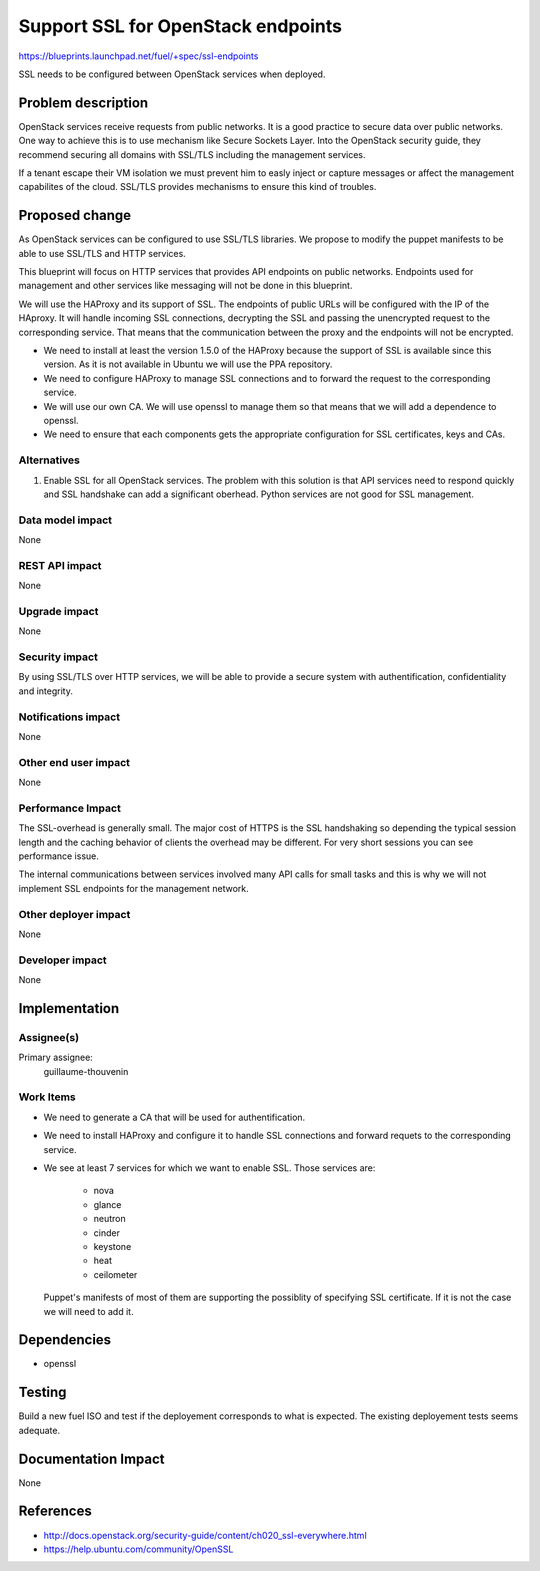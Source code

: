 ==========================================
Support SSL for OpenStack endpoints
==========================================

https://blueprints.launchpad.net/fuel/+spec/ssl-endpoints

SSL needs to be configured between OpenStack services when deployed.

Problem description
===================

OpenStack services receive requests from public networks. It is a good
practice to secure data over public networks. One way to achieve this is to
use mechanism like Secure Sockets Layer. Into the OpenStack security guide,
they recommend securing all domains with SSL/TLS including the management
services.

If a tenant escape their VM isolation we must prevent him to easly inject or
capture messages or affect the management capabilites of the cloud. SSL/TLS
provides mechanisms to ensure this kind of troubles.

Proposed change
===============

As OpenStack services can be configured to use SSL/TLS libraries. We propose
to modify the puppet manifests to be able to use SSL/TLS and HTTP services.

This blueprint will focus on HTTP services that provides API endpoints on
public networks. Endpoints used for management and other services like
messaging will not be done in this blueprint.

We will use the HAProxy and its support of SSL. The endpoints of public URLs
will be configured with the IP of the HAproxy. It will handle incoming SSL
connections, decrypting the SSL and passing the unencrypted request to the
corresponding service. That means that the communication between the proxy and
the endpoints will not be encrypted.

- We need to install at least the version 1.5.0 of the HAProxy because the
  support of SSL is available since this version. As it is not available in
  Ubuntu we will use the PPA repository.

- We need to configure HAProxy to manage SSL connections and to forward the
  request to the corresponding service.

- We will use our own CA. We will use openssl to manage them so that means
  that we will add a dependence to openssl.

- We need to ensure that each components gets the appropriate configuration
  for SSL certificates, keys and CAs.


Alternatives
------------

#. Enable SSL for all OpenStack services. The problem with this solution is
   that API services need to respond quickly and SSL handshake can add a
   significant oberhead. Python services are not good for SSL management.

Data model impact
-----------------

None

REST API impact
---------------

None

Upgrade impact
--------------

None

Security impact
---------------

By using SSL/TLS over HTTP services, we will be able to provide a secure
system with authentification, confidentiality and integrity.

Notifications impact
--------------------

None

Other end user impact
---------------------

None

Performance Impact
------------------

The SSL-overhead is generally small. The major cost of HTTPS is the SSL
handshaking so depending the typical session length and the caching behavior
of clients the overhead may be different. For very short sessions you can see
performance issue.

The internal communications between services involved many API calls for
small tasks and this is why we will not implement SSL endpoints for the
management network.

Other deployer impact
---------------------

None

Developer impact
----------------

None

Implementation
==============

Assignee(s)
-----------

Primary assignee:
  guillaume-thouvenin

Work Items
----------

- We need to generate a CA that will be used for authentification.

- We need to install HAProxy and configure it to handle SSL connections and
  forward requets to the corresponding service.

- We see at least 7 services for which we want to enable SSL. Those services
  are:

    - nova
    - glance
    - neutron
    - cinder
    - keystone
    - heat
    - ceilometer

  Puppet's manifests of most of them are supporting the possiblity of specifying
  SSL certificate. If it is not the case we will need to add it.

Dependencies
============

- openssl

Testing
=======

Build a new fuel ISO and test if the deployement corresponds to what is
expected. The existing deployement tests seems adequate.

Documentation Impact
====================

None

References
==========

- http://docs.openstack.org/security-guide/content/ch020_ssl-everywhere.html
- https://help.ubuntu.com/community/OpenSSL
